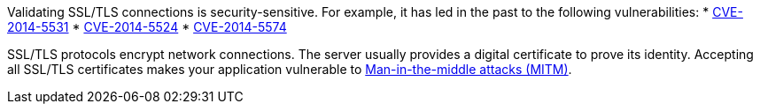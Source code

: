 Validating SSL/TLS connections is security-sensitive. For example, it has led in the past to the following vulnerabilities:
* https://nvd.nist.gov/vuln/detail/CVE-2014-5531[CVE-2014-5531]
* https://nvd.nist.gov/vuln/detail/CVE-2014-5524[CVE-2014-5524]
* https://nvd.nist.gov/vuln/detail/CVE-2014-5574[CVE-2014-5574]

SSL/TLS protocols encrypt network connections. The server usually provides a digital certificate to prove its identity. Accepting all SSL/TLS certificates makes your application vulnerable to https://www.owasp.org/index.php/Man-in-the-middle_attack[Man-in-the-middle attacks (MITM)].
